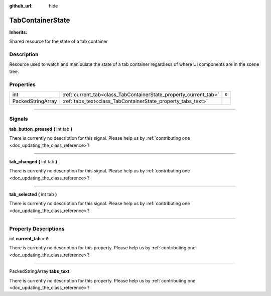 :github_url: hide

.. DO NOT EDIT THIS FILE!!!
.. Generated automatically from Godot engine sources.
.. Generator: https://github.com/godotengine/godot/tree/master/doc/tools/make_rst.py.
.. XML source: https://github.com/godotengine/godot/tree/master/api/classes/TabContainerState.xml.

.. _class_TabContainerState:

TabContainerState
=================

**Inherits:** 

Shared resource for the state of a tab container

.. rst-class:: classref-introduction-group

Description
-----------

Resource used to watch and manipulate the state of a tab container regardless of where UI components are in the scene tree.

.. rst-class:: classref-reftable-group

Properties
----------

.. table::
   :widths: auto

   +-------------------+------------------------------------------------------------------+-------+
   | int               | :ref:`current_tab<class_TabContainerState_property_current_tab>` | ``0`` |
   +-------------------+------------------------------------------------------------------+-------+
   | PackedStringArray | :ref:`tabs_text<class_TabContainerState_property_tabs_text>`     |       |
   +-------------------+------------------------------------------------------------------+-------+

.. rst-class:: classref-section-separator

----

.. rst-class:: classref-descriptions-group

Signals
-------

.. _class_TabContainerState_signal_tab_button_pressed:

.. rst-class:: classref-signal

**tab_button_pressed** **(** int tab **)**

.. container:: contribute

	There is currently no description for this signal. Please help us by :ref:`contributing one <doc_updating_the_class_reference>`!

.. rst-class:: classref-item-separator

----

.. _class_TabContainerState_signal_tab_changed:

.. rst-class:: classref-signal

**tab_changed** **(** int tab **)**

.. container:: contribute

	There is currently no description for this signal. Please help us by :ref:`contributing one <doc_updating_the_class_reference>`!

.. rst-class:: classref-item-separator

----

.. _class_TabContainerState_signal_tab_selected:

.. rst-class:: classref-signal

**tab_selected** **(** int tab **)**

.. container:: contribute

	There is currently no description for this signal. Please help us by :ref:`contributing one <doc_updating_the_class_reference>`!

.. rst-class:: classref-section-separator

----

.. rst-class:: classref-descriptions-group

Property Descriptions
---------------------

.. _class_TabContainerState_property_current_tab:

.. rst-class:: classref-property

int **current_tab** = ``0``

.. container:: contribute

	There is currently no description for this property. Please help us by :ref:`contributing one <doc_updating_the_class_reference>`!

.. rst-class:: classref-item-separator

----

.. _class_TabContainerState_property_tabs_text:

.. rst-class:: classref-property

PackedStringArray **tabs_text**

.. container:: contribute

	There is currently no description for this property. Please help us by :ref:`contributing one <doc_updating_the_class_reference>`!

.. |virtual| replace:: :abbr:`virtual (This method should typically be overridden by the user to have any effect.)`
.. |const| replace:: :abbr:`const (This method has no side effects. It doesn't modify any of the instance's member variables.)`
.. |vararg| replace:: :abbr:`vararg (This method accepts any number of arguments after the ones described here.)`
.. |constructor| replace:: :abbr:`constructor (This method is used to construct a type.)`
.. |static| replace:: :abbr:`static (This method doesn't need an instance to be called, so it can be called directly using the class name.)`
.. |operator| replace:: :abbr:`operator (This method describes a valid operator to use with this type as left-hand operand.)`
.. |bitfield| replace:: :abbr:`BitField (This value is an integer composed as a bitmask of the following flags.)`
